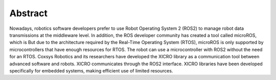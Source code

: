 Abstract
========

Nowadays, robotics software developers prefer to use Robot Operating System 2 (ROS2) to manage robot data transmissions at the middleware level. In addition, the ROS developer community has created a tool called microROS, which is But due to the architecture required by the Real-Time Operating System (RTOS), microROS is only supported by microcontrollers that have enough resources for RTOS. The robot can use a microcontroller with ROS2 without the need for an RTOS. Coxsys Robotics and its researchers have developed the XICRO library as a communication tool between advanced software and robots. XICRO communicates through the ROS2 interface. XICRO libraries have been developed specifically for embedded systems, making efficient use of limited resources. 